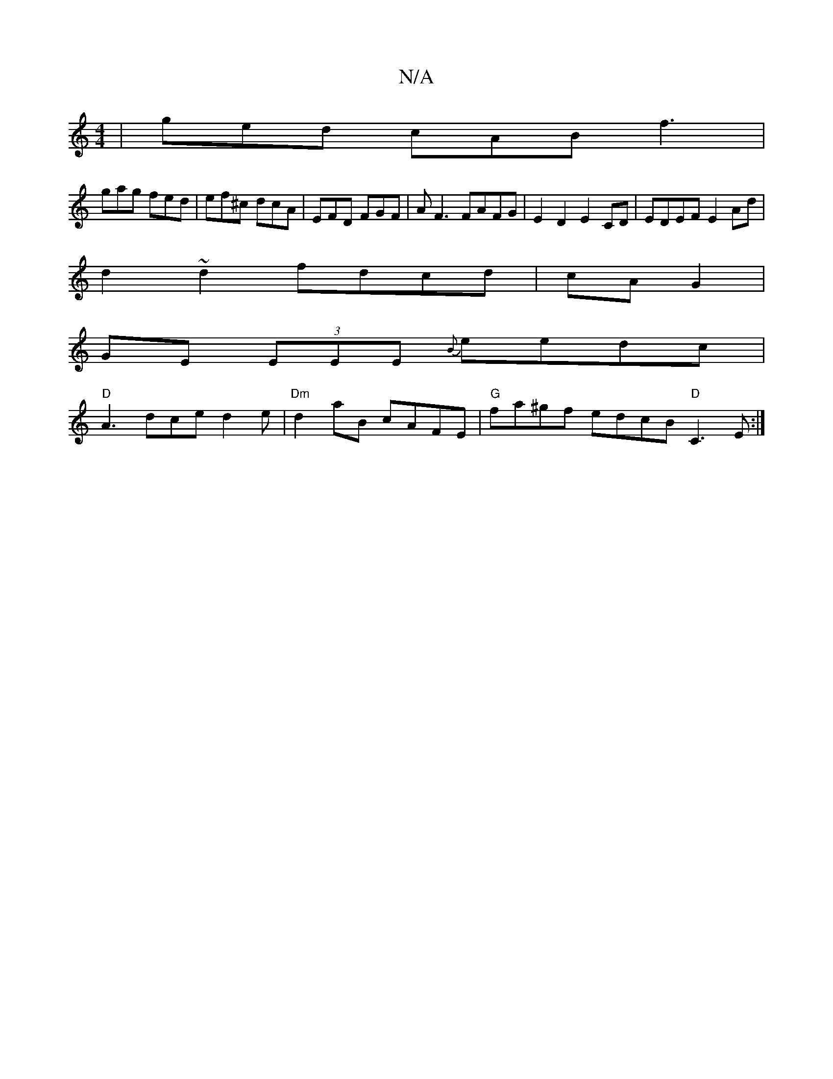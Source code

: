 X:1
T:N/A
M:4/4
R:N/A
K:Cmajor
2 | ged cAB f3 |
gag fed | ef^c dcA | EFD FGF |AF3 FAFG|E2D2 E2CD|EDEF E2 Ad|
d2~d2 fdcd|cA G2|
GE (3EEE {B}eedc|
"D"A3 dce d2e|"Dm"d2 aB cAFE|"G"fa^gf edcB "D"C3E:|

fd cg|a>g ed | A3 G G2 Ad|ec Bc d